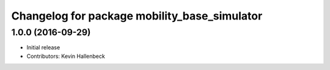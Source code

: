 ^^^^^^^^^^^^^^^^^^^^^^^^^^^^^^^^^^^^^^^^^^^^^
Changelog for package mobility_base_simulator
^^^^^^^^^^^^^^^^^^^^^^^^^^^^^^^^^^^^^^^^^^^^^

1.0.0 (2016-09-29)
------------------
* Initial release
* Contributors: Kevin Hallenbeck
